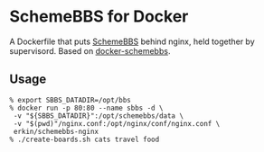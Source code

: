 * SchemeBBS for Docker
  A Dockerfile that puts [[https://gitlab.com/naughtybits/schemebbs][SchemeBBS]] behind nginx, held
  together by supervisord. Based on [[https://github.com/TeamWau/docker-schemebbs][docker-schemebbs]].

** Usage
   #+BEGIN_SRC
   % export SBBS_DATADIR=/opt/bbs
   % docker run -p 80:80 --name sbbs -d \
   	-v "${SBBS_DATADIR}":/opt/schemebbs/data \
	-v "$(pwd)"/nginx.conf:/opt/nginx/conf/nginx.conf \
	erkin/schemebbs-nginx
   % ./create-boards.sh cats travel food
   #+END_SRC
